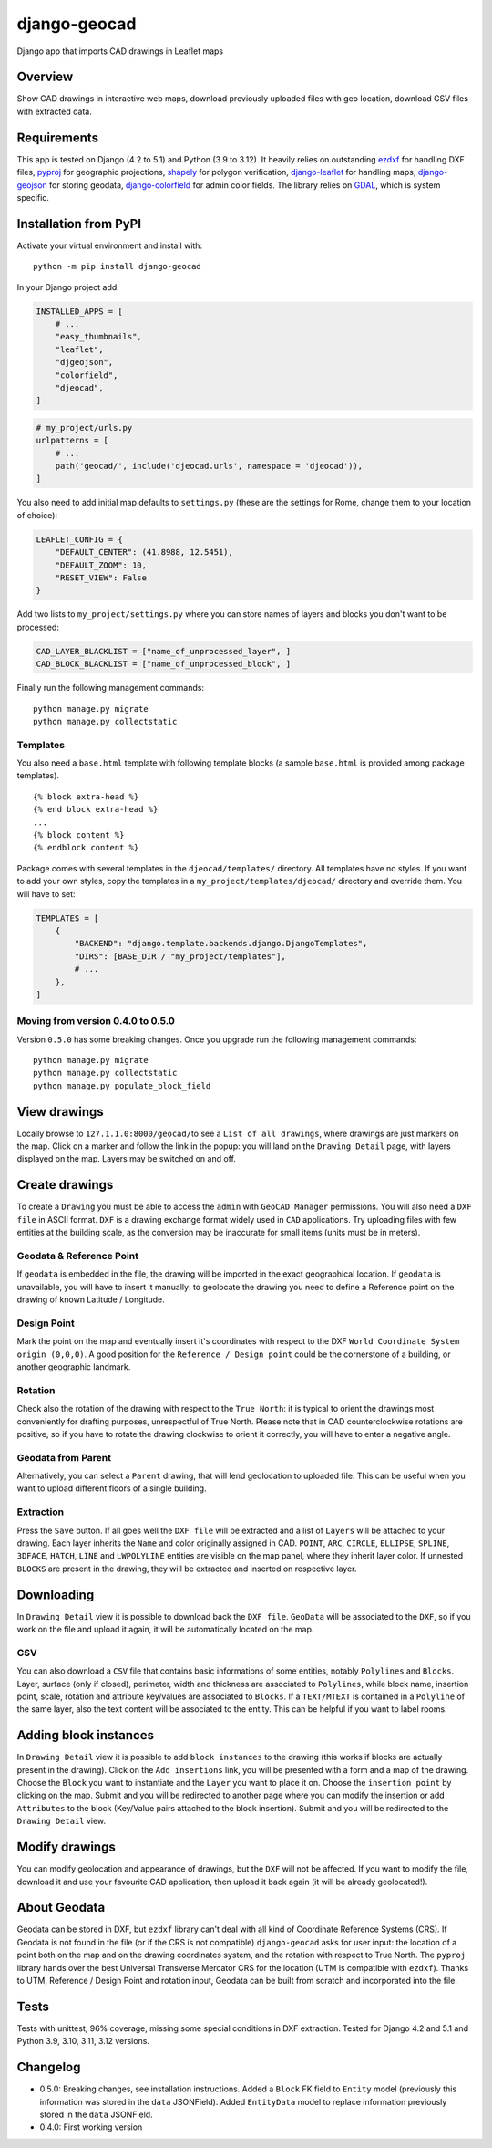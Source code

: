 django-geocad
=============

Django app that imports CAD drawings in Leaflet maps

Overview
--------

Show CAD drawings in interactive web maps, download previously uploaded
files with geo location, download CSV files with extracted data.

Requirements
------------

This app is tested on Django (4.2 to 5.1) and Python (3.9 to 3.12). It
heavily relies on outstanding `ezdxf <https://ezdxf.mozman.at/>`__ for
handling DXF files,
`pyproj <https://pyproj4.github.io/pyproj/stable/>`__ for geographic
projections,
`shapely <https://shapely.readthedocs.io/en/stable/manual.html>`__ for
polygon verification,
`django-leaflet <https://django-leaflet.readthedocs.io/en/latest/>`__
for handling maps,
`django-geojson <https://django-geojson.readthedocs.io/en/latest/>`__
for storing geodata,
`django-colorfield <https://github.com/fabiocaccamo/django-colorfield>`__
for admin color fields. The library relies on
`GDAL <https://gdal.org>`__, which is system specific.

Installation from PyPI
----------------------

Activate your virtual environment and install with:

::

   python -m pip install django-geocad

In your Django project add:

.. code:: python

   INSTALLED_APPS = [
       # ...
       "easy_thumbnails",
       "leaflet",
       "djgeojson",
       "colorfield",
       "djeocad",
   ]

.. code:: python

   # my_project/urls.py
   urlpatterns = [
       # ...
       path('geocad/', include('djeocad.urls', namespace = 'djeocad')),
   ]

You also need to add initial map defaults to ``settings.py`` (these are
the settings for Rome, change them to your location of choice):

.. code:: python

   LEAFLET_CONFIG = {
       "DEFAULT_CENTER": (41.8988, 12.5451),
       "DEFAULT_ZOOM": 10,
       "RESET_VIEW": False
   }

Add two lists to ``my_project/settings.py`` where you can store names of
layers and blocks you don't want to be processed:

.. code:: python

   CAD_LAYER_BLACKLIST = ["name_of_unprocessed_layer", ]
   CAD_BLOCK_BLACKLIST = ["name_of_unprocessed_block", ]

Finally run the following management commands:

::

   python manage.py migrate
   python manage.py collectstatic

Templates
~~~~~~~~~

You also need a ``base.html`` template with following template blocks (a
sample ``base.html`` is provided among package templates).

::

   {% block extra-head %}
   {% end block extra-head %}
   ...
   {% block content %}
   {% endblock content %}

Package comes with several templates in the ``djeocad/templates/``
directory. All templates have no styles. If you want to add your own
styles, copy the templates in a ``my_project/templates/djeocad/``
directory and override them. You will have to set:

.. code:: python

   TEMPLATES = [
       {
           "BACKEND": "django.template.backends.django.DjangoTemplates",
           "DIRS": [BASE_DIR / "my_project/templates"],
           # ...
       },
   ]

.. _moving-from-version-040-to-050:

Moving from version 0.4.0 to 0.5.0
~~~~~~~~~~~~~~~~~~~~~~~~~~~~~~~~~~

Version ``0.5.0`` has some breaking changes. Once you upgrade run the
following management commands:

::

   python manage.py migrate
   python manage.py collectstatic
   python manage.py populate_block_field

View drawings
-------------

Locally browse to ``127.1.1.0:8000/geocad/``\ to see a
``List of all drawings``, where drawings are just markers on the map.
Click on a marker and follow the link in the popup: you will land on the
``Drawing Detail`` page, with layers displayed on the map. Layers may be
switched on and off.

Create drawings
---------------

To create a ``Drawing`` you must be able to access the ``admin`` with
``GeoCAD Manager`` permissions. You will also need a ``DXF file`` in
ASCII format. ``DXF`` is a drawing exchange format widely used in
``CAD`` applications. Try uploading files with few entities at the
building scale, as the conversion may be inaccurate for small items
(units must be in meters).

.. _geodata--reference-point:

Geodata & Reference Point
~~~~~~~~~~~~~~~~~~~~~~~~~

If ``geodata`` is embedded in the file, the drawing will be imported in
the exact geographical location. If ``geodata`` is unavailable, you will
have to insert it manually: to geolocate the drawing you need to define
a Reference point on the drawing of known Latitude / Longitude.

Design Point
~~~~~~~~~~~~

Mark the point on the map and eventually insert it's coordinates with
respect to the DXF ``World Coordinate System origin (0,0,0)``. A good
position for the ``Reference / Design point`` could be the cornerstone
of a building, or another geographic landmark.

Rotation
~~~~~~~~

Check also the rotation of the drawing with respect to the
``True North``: it is typical to orient the drawings most conveniently
for drafting purposes, unrespectful of True North. Please note that in
CAD counterclockwise rotations are positive, so if you have to rotate
the drawing clockwise to orient it correctly, you will have to enter a
negative angle.

Geodata from Parent
~~~~~~~~~~~~~~~~~~~

Alternatively, you can select a ``Parent`` drawing, that will lend
geolocation to uploaded file. This can be useful when you want to upload
different floors of a single building.

Extraction
~~~~~~~~~~

Press the ``Save`` button. If all goes well the ``DXF file`` will be
extracted and a list of ``Layers`` will be attached to your drawing.
Each layer inherits the ``Name`` and color originally assigned in CAD.
``POINT``, ``ARC``, ``CIRCLE``, ``ELLIPSE``, ``SPLINE``, ``3DFACE``,
``HATCH``, ``LINE`` and ``LWPOLYLINE`` entities are visible on the map
panel, where they inherit layer color. If unnested ``BLOCKS`` are
present in the drawing, they will be extracted and inserted on
respective layer.

Downloading
-----------

In ``Drawing Detail`` view it is possible to download back the
``DXF file``. ``GeoData`` will be associated to the ``DXF``, so if you
work on the file and upload it again, it will be automatically located
on the map.

CSV
~~~

You can also download a ``CSV`` file that contains basic informations of
some entities, notably ``Polylines`` and ``Blocks``. Layer, surface
(only if closed), perimeter, width and thickness are associated to
``Polylines``, while block name, insertion point, scale, rotation and
attribute key/values are associated to ``Blocks``. If a ``TEXT/MTEXT``
is contained in a ``Polyline`` of the same layer, also the text content
will be associated to the entity. This can be helpful if you want to
label rooms.

Adding block instances
----------------------

In ``Drawing Detail`` view it is possible to add ``block instances`` to
the drawing (this works if blocks are actually present in the drawing).
Click on the ``Add insertions`` link, you will be presented with a form
and a map of the drawing. Choose the ``Block`` you want to instantiate
and the ``Layer`` you want to place it on. Choose the
``insertion point`` by clicking on the map. Submit and you will be
redirected to another page where you can modify the insertion or add
``Attributes`` to the block (Key/Value pairs attached to the block
insertion). Submit and you will be redirected to the ``Drawing Detail``
view.

Modify drawings
---------------

You can modify geolocation and appearance of drawings, but the ``DXF``
will not be affected. If you want to modify the file, download it and
use your favourite CAD application, then upload it back again (it will
be already geolocated!).

About Geodata
-------------

Geodata can be stored in DXF, but ``ezdxf`` library can't deal with all
kind of Coordinate Reference Systems (CRS). If Geodata is not found in
the file (or if the CRS is not compatible) ``django-geocad`` asks for
user input: the location of a point both on the map and on the drawing
coordinates system, and the rotation with respect to True North. The
``pyproj`` library hands over the best Universal Transverse Mercator CRS
for the location (UTM is compatible with ``ezdxf``). Thanks to UTM,
Reference / Design Point and rotation input, Geodata can be built from
scratch and incorporated into the file.

Tests
-----

Tests with unittest, 96% coverage, missing some special conditions in
DXF extraction. Tested for Django 4.2 and 5.1 and Python 3.9, 3.10,
3.11, 3.12 versions.

Changelog
---------

-  0.5.0: Breaking changes, see installation instructions. Added a
   ``Block`` FK field to ``Entity`` model (previously this information
   was stored in the ``data`` JSONField). Added ``EntityData`` model to
   replace information previously stored in the ``data`` JSONField.
-  0.4.0: First working version
